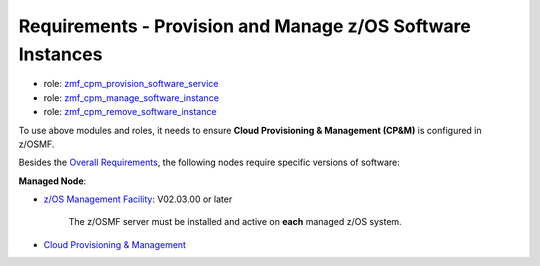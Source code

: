 .. ...........................................................................
.. Copyright (c) IBM Corporation 2020                                        .
.. ...........................................................................

Requirements - Provision and Manage z/OS Software Instances
===========================================================

* role: `zmf_cpm_provision_software_service`_
* role: `zmf_cpm_manage_software_instance`_
* role: `zmf_cpm_remove_software_instance`_

To use above modules and roles, it needs to ensure **Cloud Provisioning & Management (CP&M)** is configured in z/OSMF. 

Besides the `Overall Requirements`_, the following nodes require specific versions of software:

**Managed Node**:

* `z/OS Management Facility`_: V02.03.00 or later

   The z/OSMF server must be installed and active on **each** managed z/OS system.

* `Cloud Provisioning & Management`_


.. _Overall Requirements:
   requirements.html
.. _zmf_cpm_provision_software_service:
   roles/README_zmf_cpm_provision_software_service.html
.. _zmf_cpm_manage_software_instance:
   roles/README_zmf_cpm_manage_software_instance.html
.. _zmf_cpm_remove_software_instance:
   roles/README_zmf_cpm_remove_software_instance.html
.. _z/OS Management Facility:
   https://www.ibm.com/support/knowledgecenter/SSLTBW_2.3.0/com.ibm.zos.v2r3.izua300/abstract.html
.. _Cloud Provisioning & Management:
   https://www.ibm.com/support/z-content-solutions/cloud-provisioning
